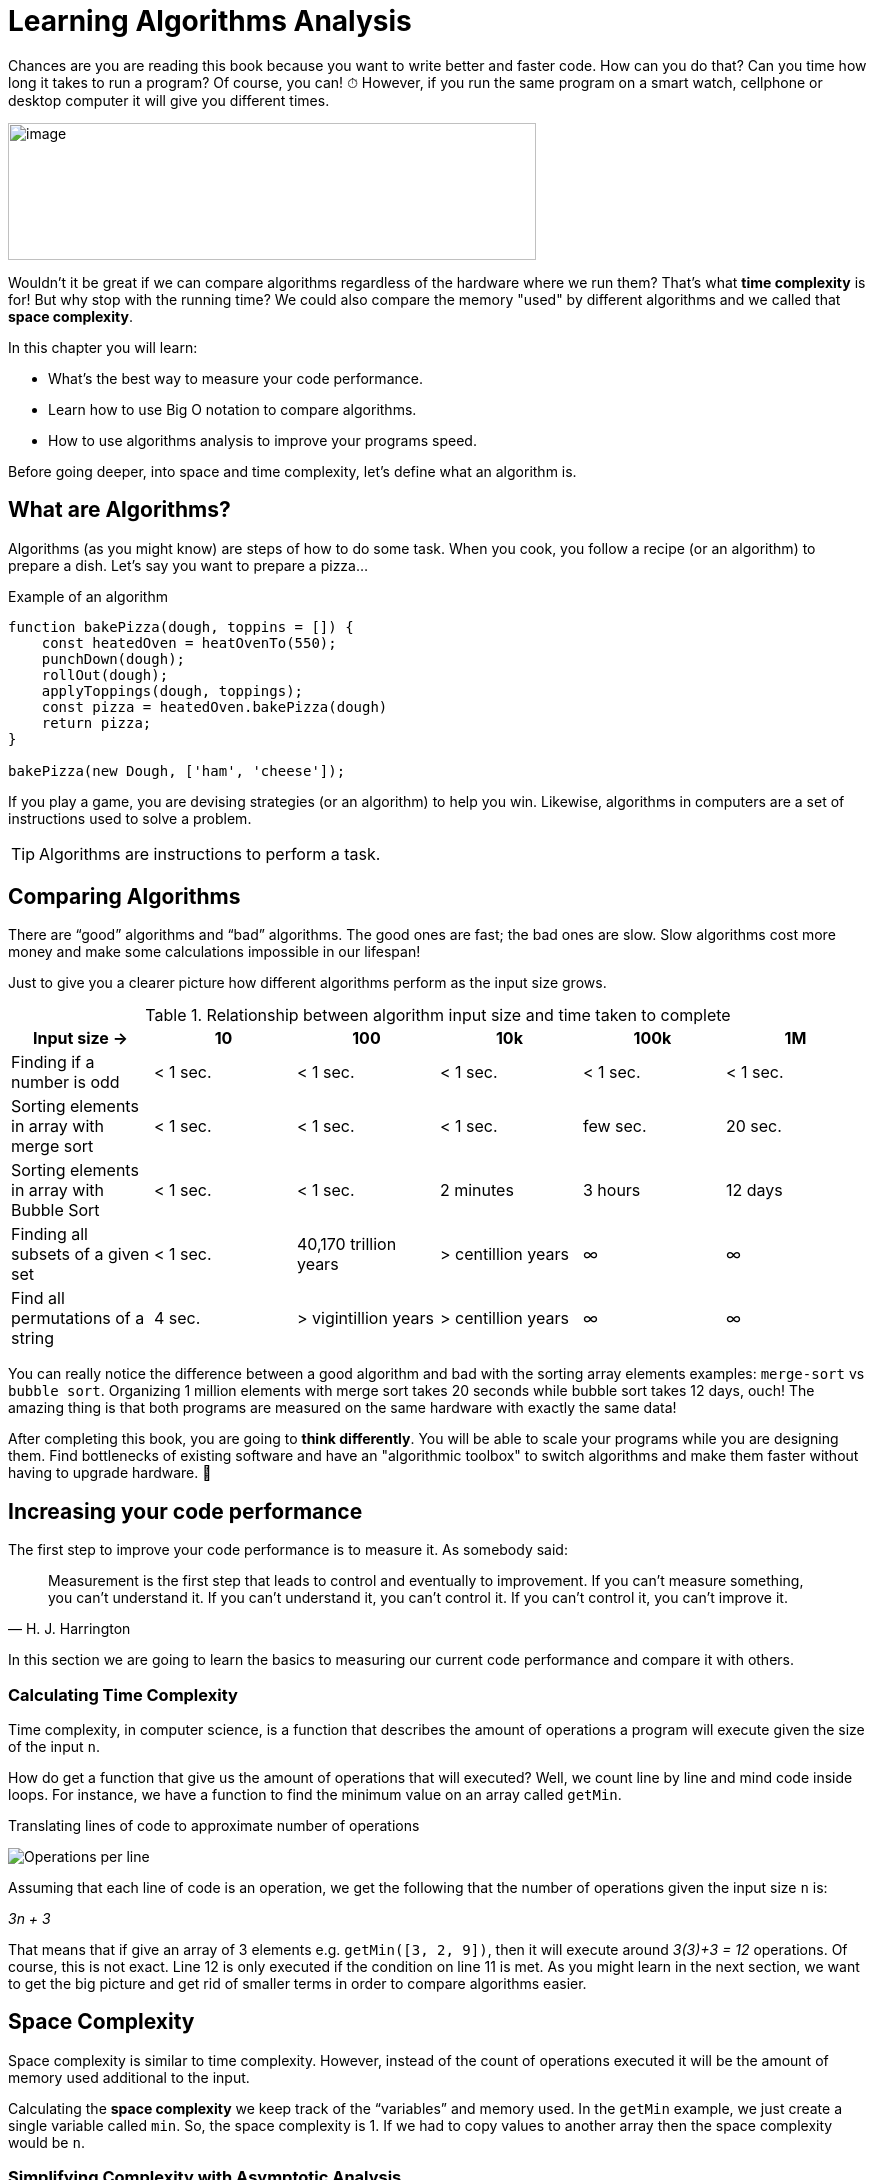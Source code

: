 = Learning Algorithms Analysis

Chances are you are reading this book because you want to write better and faster code.
How can you do that? Can you time how long it takes to run a program? Of course, you can!
[big]#⏱#
However, if you run the same program on a smart watch, cellphone or desktop computer it will give you different times.

image:image3.png[image,width=528,height=137]

Wouldn't it be great if we can compare algorithms regardless of the hardware where we run them?
That's what *time complexity* is for!
But why stop with the running time?
We could also compare the memory "used" by different algorithms and we called that *space complexity*.

.In this chapter you will learn:
-	What’s the best way to measure your code performance.
-	Learn how to use Big O notation to compare algorithms.
-	How to use algorithms analysis to improve your programs speed.

Before going deeper, into space and time complexity, let's define what an algorithm is.

== What are Algorithms?

Algorithms (as you might know) are steps of how to do some task. When you cook, you follow a recipe (or an algorithm) to prepare a dish. Let's say you want to prepare a pizza... 

.Example of an algorithm
//[source, js]
----
function bakePizza(dough, toppins = []) {
    const heatedOven = heatOvenTo(550);
    punchDown(dough);
    rollOut(dough);
    applyToppings(dough, toppings);
    const pizza = heatedOven.bakePizza(dough)
    return pizza;
}

bakePizza(new Dough, ['ham', 'cheese']);
----

If you play a game, you are devising strategies (or an algorithm) to help you win. Likewise, algorithms in computers are a set of instructions used to solve a problem.

TIP: Algorithms are instructions to perform a task.

== Comparing Algorithms

There are “good” algorithms and “bad” algorithms. The good ones are fast; the bad ones are slow. Slow algorithms cost more money and make some calculations impossible in our lifespan!

Just to give you a clearer picture how different algorithms perform as the input size grows.

.Relationship between algorithm input size and time taken to complete
[cols=",,,,,",options="header",]
|=============================================================================================
|Input size -> |10 |100 |10k |100k |1M
|Finding if a number is odd |< 1 sec. |< 1 sec. |< 1 sec. |< 1 sec. |< 1 sec.
|Sorting elements in array with merge sort |< 1 sec. |< 1 sec. |< 1 sec. |few sec. |20 sec.
|Sorting elements in array with Bubble Sort |< 1 sec. |< 1 sec. |2 minutes |3 hours |12 days
|Finding all subsets of a given set |< 1 sec. |40,170 trillion years |> centillion years |∞ |∞
|Find all permutations of a string |4 sec. |> vigintillion years |> centillion years |∞ |∞
|=============================================================================================

You can really notice the difference between a good algorithm and bad with the sorting array elements examples: `merge-sort` vs `bubble sort`.
Organizing 1 million elements with merge sort takes 20 seconds while bubble sort takes 12 days, ouch!
The amazing thing is that both programs are measured on the same hardware with exactly the same data!

After completing this book, you are going to *think differently*.
You will be able to scale your programs while you are designing them.
Find bottlenecks of existing software and have an "algorithmic toolbox" to switch algorithms and make them faster without having to upgrade hardware. [big]#💸#

== Increasing your code performance

The first step to improve your code performance is to measure it. As somebody said:

[quote, H. J. Harrington]
Measurement is the first step that leads to control and eventually to improvement. If you can’t measure something, you can’t understand it. If you can’t understand it, you can’t control it. If you can’t control it, you can’t improve it.

In this section we are going to learn the basics to measuring our current code performance and compare it with others.

=== Calculating Time Complexity

Time complexity, in computer science, is a function that describes the amount of operations a program will execute given the size of the input `n`. 

How do get a function that give us the amount of operations that will executed? Well, we count line by line and mind code inside loops. For instance, we have a function to find the minimum value on an array called `getMin`.

.Translating lines of code to approximate number of operations
image:image4.png[Operations per line]

Assuming that each line of code is an operation, we get the following that the number of operations given the input size `n` is:

_3n + 3_

That means that if give an array of 3 elements e.g. `getMin([3, 2, 9])`, then it will execute around _3(3)+3 = 12_ operations. Of course, this is not exact. Line 12 is only executed if the condition on line 11 is met. As you might learn in the next section, we want to get the big picture and get rid of smaller terms in order to compare algorithms easier.

== Space Complexity

Space complexity is similar to time complexity. However, instead of the count of operations executed it will be the amount of memory used additional to the input.

Calculating the *space complexity* we keep track of the “variables” and memory used. In the `getMin` example, we just create a single variable called `min`. So, the space complexity is 1. If we had to copy values to another array then the space complexity would be `n`.

=== Simplifying Complexity with Asymptotic Analysis

Asymptotic analysis is the of functions when their inputs approaches infinity.

In the previous example we analyzed `getMin` with an array of size 3, what happen size is 10 or 10k or a million?

.Operations performed by an algorithm with a time complexity of 3n+3
[cols=",,",options="header",]
|===========================
|n (size) |Operations |total
|10 |3(10) + 3 |33
|10k |3(10k)+3 |30,003
|1M |3(1M)+3 |3,000,003
|===========================

As the input size n grows bigger and bigger then the expression _3n+3_ could be represented as _3n_ or even _n_. This might look like a stretch at first, but you will see that what matters the most is the order of the function rather than lesser terms and constants. Actually, there’s a notation called *Big O*, where O refers to the *order of the function*.

If you have a program which run time is like

_7n^3^ + 3n^2^ + 5_

You can safely say that its run time is _n^3^_ since the others term will become less and less significant as the inputs grows bigger.

=== What is Big O Notation anyways?

Big O notation, only cares about the “biggest” terms in the time/space complexity. So, it combines what we learn about time and space complexity, asymptotic analysis and adds worst-case scenario.

.All algorithms have 3 scenarios:
* Best-case scenario: the most favorable input where the program will take the least amount of operations to complete. E.g. array already sorted for a sorting algorithm.
* Average-case scenario: the most common the input comes. E.g. array items in random order for a sorting algorithm.
* Worst-case scenario: the inputs are arranged in such a way that cause the program to take the longest possible to complete the task. E.g. array items in reversed order for a sorting algorithm.

To sum up:

IMPORTANT: Big O only cares about the highest order of the run time function and the worst-case scenario.
There are many common notations like polynomial, _O(n^2^)_ like we saw in the getMin example; constant O(1) and many more that we are going to explore in the next chapter.

Again, time complexity is not a direct measure of how long a program takes to execute but rather how many operations it executes in function of the input. However, there’s a relationship between time and operations executed. This changes from hardware to hardware but it gives you an idea.

Readers might not know what this O(n!) means…

.How long an algorithm takes to run based on their time complexity and input size
[cols=",,,,,,",options="header",]
|===============================================================
|Input Size |O(1) |O(n) |O(n log n) |O(n^2^) |O(2^n^) |O(n!)
|1 |< 1 sec. |< 1 sec. |< 1 sec. |< 1 sec. |< 1 sec. |< 1 sec.
|10 |< 1 sec. |< 1 sec. |< 1 sec. |< 1 sec. |< 1 sec. |4 seconds
|10k |< 1 sec. |< 1 sec. |< 1 sec. |2 minutes |∞ |∞
|100k |< 1 sec. |< 1 sec. |1 second |3 hours |∞ |∞
|1M |< 1 sec. |1 second |20 seconds |12 days |∞ |∞
|===============================================================

This just an illustration since in a different hardware the times will be slightly different.

NOTE: These times are under the assumption of running on 1 GHz CPU and that it can execute on average one instruction in 1 nanosecond (usually takes more time). Also, bear in mind that each line might be translated into dozens of CPU instructions depending on the programming language. Regardless, bad algorithms still perform badly even in a super computer.

== Summary

In this chapter we learned how you can measure your algorithm performance using time complexity. Rather than timing how long you program take to run you can approximate the number of operations it will perform based on the input size.

We went thought the process of deducting the time complexity from a simple algorithm. We learned about time and space complexity and how they can be translated to Big O notation. Big O refers to the order of the function.

In the next section, we are going to provide examples of each of the most common time complexities!
